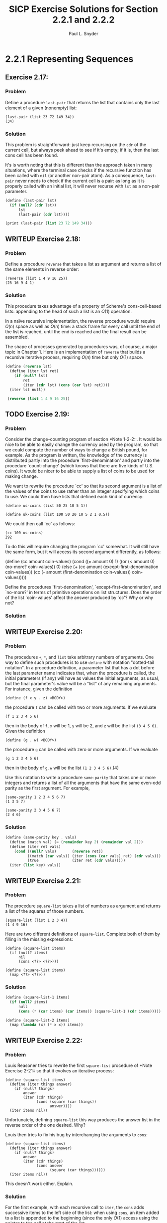 #+TITLE: SICP Exercise Solutions for Section 2.2.1 and 2.2.2
#+AUTHOR: Paul L. Snyder
#+EMAIL: paul@pataprogramming.com
#+TODO: TODO(t) WRITEUP(w) || (d)

* 2.2.1 Representing Sequences
** Exercise 2.17:
*** Problem
     Define a procedure =last-pair= that returns the
     list that contains only the last element of a given (nonempty)
     list:

#+BEGIN_EXAMPLE
          (last-pair (list 23 72 149 34))
          (34)
#+END_EXAMPLE

*** Solution

This problem is straightforward: just keep recursing on the =cdr= of
the current cell, but always peek ahead to see if it's empty; if it
is, then the last cons cell has been found.

It's is worth noting that this is different than the approach taken in
many situations, where the terminal case checks if the recursive
function has been called with =nil= (or another non-pair atom).  As a
consequence, =last-pair= never needs to check if the current cell is a
pair: as long as it is properly called with an initial list, it will
never recurse with =lst= as a non-pair parameter.

#+BEGIN_SRC scheme :session 2-2 :results output
  (define (last-pair lst)
    (if (null? (cdr lst))
        lst
        (last-pair (cdr lst))))

  (print (last-pair (list 23 72 149 34)))
#+END_SRC

#+RESULTS:
: '(34)

** WRITEUP Exercise 2.18:
*** Problem
     Define a procedure =reverse= that takes a list as
     argument and returns a list of the same elements in reverse order:

#+BEGIN_EXAMPLE
          (reverse (list 1 4 9 16 25))
          (25 16 9 4 1)
#+END_EXAMPLE

*** Solution

This procedure takes advantage of a property of Scheme's
cons-cell-based lists: appending to the head of such a list is an
$O(1)$ operation.

In a naïve recursive implementation, the reverse procedure would
require $O(n)$ space as well as $O(n)$ time: a stack frame for every
call until the end of the list is reached, until the end is reached
and the final result can be assembled.

The shape of processes generated by procedures was, of course, a major
topic in Chapter 1. Here is an implementation of =reverse= that builds
a recursive iterative process, requiring $O(n)$ time but only $O(1)$
space.

#+BEGIN_SRC scheme :session 2-2 :results value
  (define (reverse lst)
    (define (iter lst ret)
      (if (null? lst)
          ret
          (iter (cdr lst) (cons (car lst) ret))))
    (iter lst null))

   (reverse (list 1 4 9 16 25))
#+END_SRC

#+RESULTS:
| 25 | 16 | 9 | 4 | 1 |

** TODO Exercise 2.19:
*** Problem
     Consider the change-counting program of section
     *Note 1-2-2::.  It would be nice to be able to easily change the
     currency used by the program, so that we could compute the number
     of ways to change a British pound, for example.  As the program is
     written, the knowledge of the currency is distributed partly into
     the procedure `first-denomination' and partly into the procedure
     `count-change' (which knows that there are five kinds of U.S.
     coins).  It would be nicer to be able to supply a list of coins to
     be used for making change.

     We want to rewrite the procedure `cc' so that its second argument
     is a list of the values of the coins to use rather than an integer
     specifying which coins to use.  We could then have lists that
     defined each kind of currency:

#+BEGIN_EXAMPLE
          (define us-coins (list 50 25 10 5 1))

          (define uk-coins (list 100 50 20 10 5 2 1 0.5))
#+END_EXAMPLE

     We could then call `cc' as follows:

#+BEGIN_EXAMPLE
          (cc 100 us-coins)
          292
#+END_EXAMPLE

     To do this will require changing the program `cc' somewhat.  It
     will still have the same form, but it will access its second
     argument differently, as follows:

          (define (cc amount coin-values)
            (cond ((= amount 0) 1)
                  ((or (< amount 0) (no-more? coin-values)) 0)
                  (else
                   (+ (cc amount
                          (except-first-denomination coin-values))
                      (cc (- amount
                             (first-denomination coin-values))
                          coin-values)))))

     Define the procedures `first-denomination',
     `except-first-denomination', and `no-more?' in terms of primitive
     operations on list structures.  Does the order of the list
     `coin-values' affect the answer produced by `cc'?  Why or why not?

*** Solution
** WRITEUP Exercise 2.20:
*** Problem
     The procedures =+=, =*=, and =list= take
     arbitrary numbers of arguments. One way to define such procedures
     is to use =define= with notation "dotted-tail notation".  In a
     procedure definition, a parameter list that has a dot before the
     last parameter name indicates that, when the procedure is called,
     the initial parameters (if any) will have as values the initial
     arguments, as usual, but the final parameter's value will be a "list"
     of any remaining arguments.  For instance, given the definition

#+BEGIN_EXAMPLE
          (define (f x y . z) <BODY>)
#+END_EXAMPLE

     the procedure =f= can be called with two or more arguments.  If we
     evaluate

#+BEGIN_EXAMPLE
          (f 1 2 3 4 5 6)
#+END_EXAMPLE

     then in the body of =f=, =x= will be 1, =y= will be 2, and =z=
     will be the list =(3 4 5 6)=.  Given the definition

#+BEGIN_EXAMPLE
          (define (g . w) <BODY>)
#+END_EXAMPLE

     the procedure =g= can be called with zero or more arguments.  If we
     evaluate

#+BEGIN_EXAMPLE
          (g 1 2 3 4 5 6)
#+END_EXAMPLE

     then in the body of =g=, =w= will be the list =(1 2 3 4 5 6)=.(4)

     Use this notation to write a procedure =same-parity= that takes
     one or more integers and returns a list of all the arguments that
     have the same even-odd parity as the first argument.  For example,

#+BEGIN_EXAMPLE
          (same-parity 1 2 3 4 5 6 7)
          (1 3 5 7)

          (same-parity 2 3 4 5 6 7)
          (2 4 6)
#+END_EXAMPLE

*** Solution

#+BEGIN_SRC scheme :session 2-2 :results silent
  (define (same-parity key . vals)
    (define (match val) (= (remainder key 2) (remainder val 2)))
    (define (iter ret vals)
      (cond ((null? vals)       (reverse ret))
            ((match (car vals)) (iter (cons (car vals) ret) (cdr vals)))
            (true               (iter ret (cdr vals)))))
    (iter (list key) vals))
#+END_SRC

** WRITEUP Exercise 2.21:
*** Problem
     The procedure =square-list= takes a list of
     numbers as argument and returns a list of the squares of those
     numbers.

#+BEGIN_EXAMPLE
          (square-list (list 1 2 3 4))
          (1 4 9 16)
#+END_EXAMPLE

     Here are two different definitions of =square-list=.  Complete
     both of them by filling in the missing expressions:

#+BEGIN_EXAMPLE
          (define (square-list items)
            (if (null? items)
                nil
                (cons <??> <??>)))

          (define (square-list items)
            (map <??> <??>))
#+END_EXAMPLE

*** Solution

#+BEGIN_SRC scheme :session 2-2
  (define (square-list-1 items)
    (if (null? items)
        null
        (cons (* (car items) (car items)) (square-list-1 (cdr items)))))

  (define (square-list-2 items)
    (map (lambda (x) (* x x)) items))
#+END_SRC

#+RESULTS:

** WRITEUP Exercise 2.22:
*** Problem
     Louis Reasoner tries to rewrite the first
     =square-list= procedure of *Note Exercise 2-21:: so that it
     evolves an iterative process:

#+BEGIN_EXAMPLE
          (define (square-list items)
            (define (iter things answer)
              (if (null? things)
                  answer
                  (iter (cdr things)
                        (cons (square (car things))
                              answer))))
            (iter items nil))
#+END_EXAMPLE

     Unfortunately, defining =square-list= this way produces the answer
     list in the reverse order of the one desired.  Why?

     Louis then tries to fix his bug by interchanging the arguments to
     =cons=:

#+BEGIN_EXAMPLE
          (define (square-list items)
            (define (iter things answer)
              (if (null? things)
                  answer
                  (iter (cdr things)
                        (cons answer
                              (square (car things))))))
            (iter items nil))
#+END_EXAMPLE

     This doesn't work either.  Explain.

*** Solution

For the first example, with each recursive call to =iter=, the =cons=
adds successive items to the left side of the list: when using =cons=,
an item added to a list is appended to the beginning (since the only
$O(1)$ access using the pointer to the cell at the start of the list.

For the second, the procedure builds an ill-formed data
structure. Scheme only treats the pattern of cons cells as a list if,
for each cons structure, the left cell holds a data item and the right
cell holds either a cons cell representing a properly structured list
or =nil=.

** WRITEUP Exercise 2.23:
*** Problem
     The procedure =for-each= is similar to =map=.  It
     takes as arguments a procedure and a list of elements.  However,
     rather than forming a list of the results, =for-each= just applies
     the procedure to each of the elements in turn, from left to right.
     The values returned by applying the procedure to the elements are
     not used at all--=for-each= is used with procedures that perform
     an action, such as printing.  For example,

#+BEGIN_EXAMPLE
          (for-each (lambda (x) (newline) (display x))
                    (list 57 321 88))
          57
          321
          88
#+END_EXAMPLE

     The value returned by the call to =for-each= (not illustrated
     above) can be something arbitrary, such as true.  Give an
     implementation of =for-each=.

*** Solution

#+BEGIN_SRC scheme :session 2-2 :results silent
  (define (for-each f items)
    (if (null? items)
        null
        (begin
          (f (car items))
          (for-each f (cdr items)))))
#+END_SRC

#+BEGIN_SRC scheme :session 2-2 :results output
(for-each (lambda (x) (print "woo:") (print x) (newline)) '(1 2 5 6 7))
#+END_SRC

#+RESULTS:
: "woo:"1
: "woo:"2
: "woo:"5
: "woo:"6
: "woo:"7

* 2.2.2 Hierarchical Structures
** TODO Exercise 2.24:
*** Problem
     Suppose we evaluate the expression =(list 1 (list
     2 (list 3 4)))=.  Give the result printed by the interpreter, the
     corresponding box-and-pointer structure, and the interpretation of
     this as a tree (as in *Note Figure 2-6::).

*** Solution

#+BEGIN_SRC scheme :session 2-2 :results output
(print (list 1 (list 2 (list 3 4))))
#+END_SRC

#+RESULTS:
: '(1 (2 (3 4)))

#+BEGIN_SRC dot :file boxes-2-2.png :export results
  digraph {

  n1 [label=1,shape=record];
  n2 [label=2,shape=record];
  n3 [label=3,shape=record];
  n4 [label=4,shape=record];
  nil1 [label=0,shape=record];
  nil2 [label=0,shape=record];
  nil3 [label=0,shape=record];
  c1-1 [level=1,shape=record,label="{<car>|<cdr>}"];
  c1-2 [level=1,shape=record,label="{<car>|<cdr>}"];
  c2-1 [level=2,shape=record,label="{<car>|<cdr>}"];
  c2-2 [level=2,shape=record,label="{<car>|<cdr>}"];
  c3-1 [level=3,shape=record,label="{<car>|<cdr>}"];
  c3-2 [level=3,shape=record,label="{<car>|<cdr>}"];

  c11:car -> n1;
  c11:cdr -> c12;
  c12:car -> c21;
  c12:cdr -> nil1;

  c21:car -> n2;
  c21:cdr -> c22;
  c22:car -> c31;
  c22:cdr -> nil2;

  c31:car -> n3;
  c31:cdr -> c32;
  c32:car -> n4;
  c32:cdr -> nil3



  }
#+END_SRC

#+RESULTS:
[[file:boxes-2-2.png]]

** WRITEUP Exercise 2.25:
*** Problem
     Give combinations of `car's and `cdr's that will
     pick 7 from each of the following lists:

#+BEGIN_EXAMPLE
          (1 3 (5 7) 9)

          ((7))

          (1 (2 (3 (4 (5 (6 7))))))
#+END_EXAMPLE

*** Solution

#+BEGIN_SRC scheme :session 2-2 :results output
  (define l1 (list 1 3 (list 5 7) 9))
  (define l2 (list (list 7)))
  (define l3 (list 1 (list 2 (list 3 (list 4 (list 5 (list 6 7)))))))

  (print (car (cdr (car (cdr (cdr l1))))))
  (newline)
  (print (car (car l2)))
  (newline)
  (print
   (car (cdr (car (cdr (car (cdr (car (cdr (car (cdr (car (cdr l3)))))))))))))
  (newline)
#+END_SRC

#+RESULTS:
: 7
: 7
: 7

** WRITEUP Exercise 2.26:
*** Problem
     Suppose we define =x= and =y= to be two lists:

#+BEGIN_EXAMPLE
          (define x (list 1 2))
          (define y (list 4 5 6))
#+END_EXAMPLE

     What result is printed by the interpreter in response to
     evaluating each of the following expressions:

#+BEGIN_EXAMPLE
          (append x y)
          (cons x y)
          (list x y)
#+END_EXAMPLE

*** Solution
#+BEGIN_SRC scheme :session 2-2 :results output
  (define x (list 1 2))
  (define y (list 4 5 6))

  (print (append x y))
  (newline)
  (print (cons x y))
  (newline)
  (print (list x y))
#+END_SRC

#+RESULTS:
: '(1 2 4 5 6)
: '((1 2) 4 5 6)
: '((1 2) (4 5 6))

** WRITEUP Exercise 2.27:
*** Problem
     Modify your =reverse= procedure of *Note Exercise
     2-18:: to produce a =deep-reverse= procedure that takes a list as
     argument and returns as its value the list with its elements
     reversed and with all sublists deep-reversed as well.  For example,

#+BEGIN_EXAMPLE
          (define x (list (list 1 2) (list 3 4)))

          x
          ((1 2) (3 4))

          (reverse x)
          ((3 4) (1 2))

          (deep-reverse x)
          ((4 3) (2 1))
#+END_EXAMPLE

*** Solution

#+BEGIN_SRC scheme :session 2-2
  (define (deep-reverse lst)
    (define (recurse lst ret)
      (if (null? lst) ret
          (if (pair? lst)
              (recurse (cdr lst) (cons (deep-reverse (car lst)) ret))
              lst)))
    (recurse lst null))

  (define z (list (list 1 2) (list 3 4)))

  (reverse z)

  (deep-reverse z)
#+END_SRC

#+RESULTS:
| 4 | 3 |
| 2 | 1 |

** WRITEUP Exercise 2.28:
*** Problem
     Write a procedure =fringe= that takes as argument
     a tree (represented as a list) and returns a list whose elements
     are all the leaves of the tree arranged in left-to-right order.
     For example,

#+BEGIN_EXAMPLE
          (define x (list (list 1 2) (list 3 4)))

          (fringe x)
          (1 2 3 4)

          (fringe (list x x))
          (1 2 3 4 1 2 3 4)
#+END_EXAMPLE

*** Solution

#+BEGIN_SRC scheme :session 2-2
  (define (fringe tr)
    (if (not (pair? tr))
        tr
        (let ((head (car tr))
              (tail (cdr tr)))
          (if (pair? head)
              (append (fringe head) (fringe tail))
              (cons head (fringe tail))))))

  (define w (list (list 1 2) (list 3 4)))

  (fringe w)
  (fringe (list w w))
  (fringe '(1 2))
#+END_SRC

#+RESULTS:
| 1 | 2 |

** TODO Exercise 2.29:
*** Problem
     A binary mobile consists of two branches, a left
     branch and a right branch.  Each branch is a rod of a certain
     length, from which hangs either a weight or another binary mobile.
     We can represent a binary mobile using compound data by
     constructing it from two branches (for example, using =list=):

#+BEGIN_EXAMPLE
          (define (make-mobile left right)
            (list left right))
#+END_EXAMPLE
     A branch is constructed from a =length= (which must be a number)
     together with a =structure=, which may be either a number
     (representing a simple weight) or another mobile:

#+BEGIN_EXAMPLE
          (define (make-branch length structure)
            (list length structure))
#+END_EXAMPLE

       a. Write the corresponding selectors =left-branch= and
          =right-branch=, which return the branches of a mobile, and
          =branch-length= and =branch-structure=, which return the
          components of a branch.

       b. Using your selectors, define a procedure =total-weight= that
          returns the total weight of a mobile.

       c. A mobile is said to be "balanced" if the torque applied by
          its top-left branch is equal to that applied by its top-right
          branch (that is, if the length of the left rod multiplied by
          the weight hanging from that rod is equal to the
          corresponding product for the right side) and if each of the
          submobiles hanging off its branches is balanced. Design a
          predicate that tests whether a binary mobile is balanced.

       d. Suppose we change the representation of mobiles so that the
          constructors are

#+BEGIN_EXAMPLE
               (define (make-mobile left right)
                 (cons left right))

               (define (make-branch length structure)
                 (cons length structure))
#+END_EXAMPLE

          How much do you need to change your programs to convert to
          the new representation?

*** Solution
** WRITEUP Exercise 2.30:
*** Problem
     Define a procedure =square-tree= analogous to the
     =square-list= procedure of *Note Exercise 2-21::.  That is,
     =square-list= should behave as follows:

#+BEGIN_EXAMPLE
          (square-tree
           (list 1
                 (list 2 (list 3 4) 5)
                 (list 6 7)))
          (1 (4 (9 16) 25) (36 49))
#+END_EXAMPLE

     Define =square-tree= both directly (i.e., without using any
     higher-order procedures) and also by using =map= and recursion.

*** Solution

#+BEGIN_SRC scheme :session 2-2 :results output
  (define (square-tree-1 tr)
    (cond ((null? tr) null)
          ((not (pair? tr)) (* tr tr))
          (true (cons (square-tree-1 (car tr)) (square-tree-1 (cdr tr))))))

  (define (square-tree-2 tr)
    (define (square x) (* x x))
    (cond ((null? tr) null)
          ((not   (pair? tr)) (square tr))
          (true   (map square-tree-2 tr))))

  (define num-tree
    (list 1
          (list 2 (list 3 4) 5)
          (list 6 7)))

  (print (square-tree-1 num-tree))
  (newline)
  (print (square-tree-2 num-tree))
  (newline)
#+END_SRC

#+RESULTS:
: '(1 (4 (9 16) 25) (36 49))
: '(1 (4 (9 16) 25) (36 49))

** WRITEUP Exercise 2.31:
*** Problem
     Abstract your answer to *Note Exercise 2-30:: to
     produce a procedure =tree-map= with the property that
     =square-tree= could be defined as

#+BEGIN_EXAMPLE
          (define (square-tree tree) (tree-map square tree))
#+END_EXAMPLE

*** Solution

#+BEGIN_SRC scheme :session 2-2 :results output
  (define (square x) (* x x))

  (define (tree-map f tr)
    (define (tree-map-h t) (tree-map f t))
    (cond ((null? tr) null)
          ((not   (pair? tr)) (f tr))
          (true   (map tree-map-h tr))))

  (define (square-tree-3 tr)
    (tree-map square tr))

  (define num-tree
    (list 1
          (list 2 (list 3 4) 5)
          (list 6 7)))

  (print (square-tree-3 num-tree))
#+END_SRC

#+RESULTS:
: '(1 (4 (9 16) 25) (36 49))

** WRITEUP Exercise 2.32:
*** Problem
     We can represent a set as a list of distinct
     elements, and we can represent the set of all subsets of the set as
     a list of lists.  For example, if the set is =(1 2 3)=, then the
     set of all subsets is =(() (3) (2) (2 3) (1) (1 3) (1 2) (1 2
     3))=.  Complete the following definition of a procedure that
     generates the set of subsets of a set and give a clear explanation
     of why it works:

#+BEGIN_EXAMPLE
          (define (subsets s)
            (if (null? s)
                (list nil)
                (let ((rest (subsets (cdr s))))
                  (append rest (map <??> rest)))))
#+END_EXAMPLE

*** Solution

#+BEGIN_SRC scheme :session 2-2 :results output
  (define (subsets s)
    (if (null? s)
        (list null)
        (let ((rest (subsets (cdr s))))
          (append rest (map (lambda (t) (cons (car s) t)) rest)))))

  (print (subsets (list 1 2 3)))
#+END_SRC

#+RESULTS:
: '(() (3) (2) (2 3) (1) (1 3) (1 2) (1 2 3))

For a given set $S$, the set of all its subsets are frequently called
its /power set/.  A natural way to generate a set's power set is
recursively: pick an element $x$ of the set $S$; the power set is then
the set of all the subsets of $S$ that do not contain $e$, combined
with all subsets that do contain $e$.
